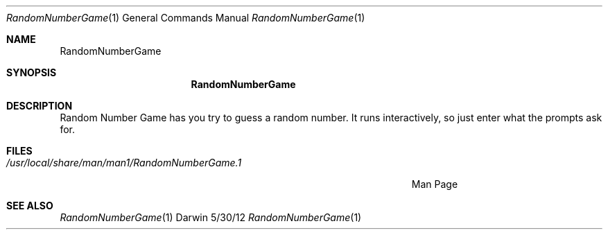 .\"Modified from man(1) of FreeBSD, the NetBSD mdoc.template, and mdoc.samples.
.\"See Also:
.\"man mdoc.samples for a complete listing of options
.\"man mdoc for the short list of editing options
.\"/usr/share/misc/mdoc.template
.Dd 5/30/12               \" DATE 
.Dt RandomNumberGame 1      \" Program name and manual section number 
.Os Darwin
.Sh NAME                 \" Section Header - required - don't modify 
.Nm RandomNumberGame
.\" The following lines are read in generating the apropos(man -k) database. Use only key
.\" words here as the database is built based on the words here and in the .ND line. 
.\" Use .Nm macro to designate other names for the documented program.
.Sh SYNOPSIS             \" Section Header - required - don't modify
.Nm
.Sh DESCRIPTION          \" Section Header - required - don't modify
Random Number Game has you try to guess a random number. It runs interactively, so just enter what the prompts ask for.               
.Sh FILES                \" File used or created by the topic of the man page
.Bl -tag -width "/Users/joeuser/Library/really_long_file_name" -compact
.It Pa /usr/local/share/man/man1/RandomNumberGame.1
Man Page
.El                      \" Ends the list
.\" .Sh DIAGNOSTICS       \" May not be needed
.\" .Bl -diag
.\" .It Diagnostic Tag
.\" Diagnostic informtion here.
.\" .It Diagnostic Tag
.\" Diagnostic informtion here.
.\" .El
.Sh SEE ALSO 
.\" List links in ascending order by section, alphabetically within a section.
.\" Please do not reference files that do not exist without filing a bug report
.Xr RandomNumberGame 1
.\" .Sh BUGS              \" Document known, unremedied bugs 
.\" .Sh HISTORY           \" Document history if command behaves in a unique manner